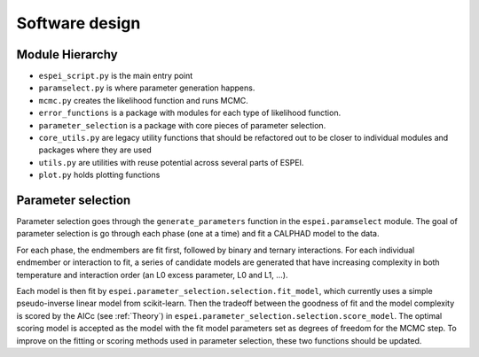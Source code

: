 .. raw:: latex

   \chapter{Software design}

Software design
===============

Module Hierarchy
----------------

* ``espei_script.py`` is the main entry point
* ``paramselect.py`` is where parameter generation happens.
* ``mcmc.py`` creates the likelihood function and runs MCMC.
* ``error_functions`` is a package with modules for each type of likelihood function.
* ``parameter_selection`` is a package with core pieces of parameter selection.
* ``core_utils.py`` are legacy utility functions that should be refactored out to be closer to individual modules and packages where they are used
* ``utils.py`` are utilities with reuse potential across several parts of ESPEI.
* ``plot.py`` holds plotting functions


Parameter selection
-------------------

Parameter selection goes through the ``generate_parameters`` function in the ``espei.paramselect`` module.
The goal of parameter selection is go through each phase (one at a time) and fit a CALPHAD model to the data.

For each phase, the endmembers are fit first, followed by binary and ternary interactions.
For each individual endmember or interaction to fit, a series of candidate models are generated that have increasing
complexity in both temperature and interaction order (an L0 excess parameter, L0 and L1, ...).

Each model is then fit by ``espei.parameter_selection.selection.fit_model``, which currently uses a simple
pseudo-inverse linear model from scikit-learn. Then the tradeoff between the goodness of fit and the model complexity
is scored by the AICc (see :ref:`Theory`) in ``espei.parameter_selection.selection.score_model``.
The optimal scoring model is accepted as the model with the fit model parameters set as degrees of freedom for the MCMC step.
To improve on the fitting or scoring methods used in parameter selection, these two functions should be updated.